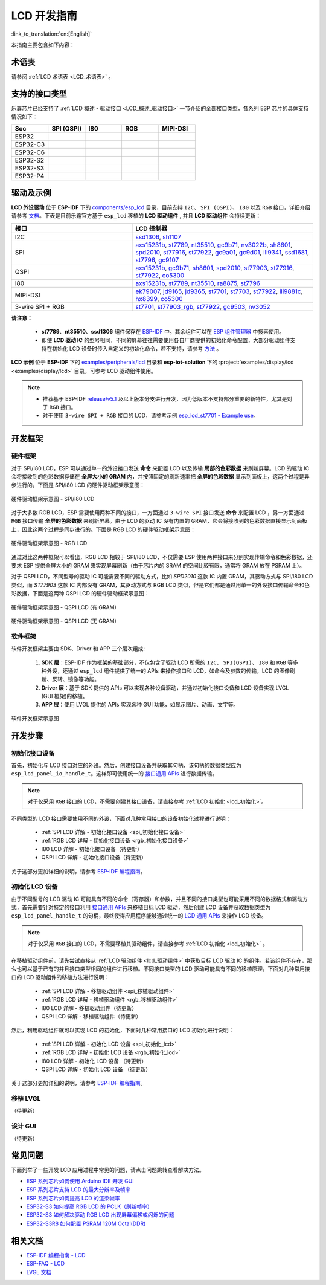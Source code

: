 LCD 开发指南
=========================

:link_to_translation:`en:[English]`

本指南主要包含如下内容：

.. list::

  - `支持的接口类型`_：乐鑫各系列芯片对不同 LCD 接口的支持情况。
  - `驱动及示例`_：乐鑫提供的 LCD 驱动及示例。
  - `开发框架`_：开发 LCD 的软硬件框架。
  - `开发步骤`_：开发 LCD 应用的详细步骤。
  - `常见问题`_：列出了开发 LCD 应用过程中常见的问题。
  - `相关文档`_：列出了相关文档的链接。

术语表
-----------

请参阅 :ref:`LCD 术语表 <LCD_术语表>` 。

支持的接口类型
----------------------------

乐鑫芯⽚已经⽀持了 :ref:`LCD 概述 - 驱动接口 <LCD_概述_驱动接口>` 一节介绍的全部接⼝类型，各系列 ESP 芯⽚的具体⽀持情况如下：

.. list-table::
    :widths: 20 20 20 20 20
    :header-rows: 1

    * - Soc
      - SPI (QSPI)
      - I80
      - RGB
      - MIPI-DSI
    * - ESP32
      - |supported|
      - |supported|
      -
      -
    * - ESP32-C3
      - |supported|
      -
      -
      -
    * - ESP32-C6
      - |supported|
      -
      -
      -
    * - ESP32-S2
      - |supported|
      - |supported|
      -
      -
    * - ESP32-S3
      - |supported|
      - |supported|
      - |supported|
      -
    * - ESP32-P4
      - |supported|
      - |supported|
      - |supported|
      - |supported|

.. |supported| image:: https://img.shields.io/badge/-Supported-green

.. _LCD_开发指南_驱动及示例:

驱动及示例
---------------------

**LCD 外设驱动** 位于 **ESP-IDF** 下的 `components/esp_lcd <https://github.com/espressif/esp-idf/tree/master/components/esp_lcd>`_ 目录，目前支持 ``I2C``、 ``SPI (QSPI)``、 ``I80`` 以及 ``RGB`` 接口，详细介绍请参考 `文档 <https://docs.espressif.com/projects/esp-idf/en/latest/esp32s3/api-reference/peripherals/lcd.html>`_。下表是目前乐鑫官方基于 ``esp_lcd`` 移植的 **LCD 驱动组件** , 并且 **LCD 驱动组件** 会持续更新：

.. list-table::
    :widths: 10 15
    :header-rows: 1

    * - 接口
      - LCD 控制器
    * - I2C
      - `ssd1306 <https://github.com/espressif/esp-idf/blob/master/components/esp_lcd/src/esp_lcd_panel_ssd1306.c>`_, `sh1107 <https://components.espressif.com/components/espressif/esp_lcd_sh1107>`_
    * - SPI
      - `axs15231b <https://components.espressif.com/components/espressif/esp_lcd_axs15231b>`_, `st7789 <https://github.com/espressif/esp-idf/blob/master/components/esp_lcd/src/esp_lcd_panel_st7789.c>`_, `nt35510 <https://github.com/espressif/esp-idf/blob/master/components/esp_lcd/src/esp_lcd_panel_nt35510.c>`_, `gc9b71 <https://components.espressif.com/components/espressif/esp_lcd_gc9b71>`_, `nv3022b <https://components.espressif.com/components/espressif/esp_lcd_nv3022b>`_, `sh8601 <https://components.espressif.com/components/espressif/esp_lcd_sh8601>`_, `spd2010 <https://components.espressif.com/components/espressif/esp_lcd_spd2010>`_, `st77916 <https://components.espressif.com/components/espressif/esp_lcd_st77916>`_, `st77922 <https://components.espressif.com/components/espressif/esp_lcd_st77922>`_, `gc9a01 <https://components.espressif.com/components/espressif/esp_lcd_gc9a01>`_, `gc9d01 <https://components.espressif.com/components/espressif/esp_lcd_gc9d01>`_, `ili9341 <https://components.espressif.com/components/espressif/esp_lcd_ili9341>`_, `ssd1681 <https://components.espressif.com/components/espressif/esp_lcd_ssd1681>`_, `st7796 <https://components.espressif.com/components/espressif/esp_lcd_st7796>`_,  `gc9107 <https://components.espressif.com/components/espressif/esp_lcd_gc9107>`_
    * - QSPI
      - `axs15231b <https://components.espressif.com/components/espressif/esp_lcd_axs15231b>`_, `gc9b71 <https://components.espressif.com/components/espressif/esp_lcd_gc9b71>`_, `sh8601 <https://components.espressif.com/components/espressif/esp_lcd_sh8601>`_, `spd2010 <https://components.espressif.com/components/espressif/esp_lcd_spd2010>`_, `st77903 <https://components.espressif.com/components/espressif/esp_lcd_st77903_qspi>`_, `st77916 <https://components.espressif.com/components/espressif/esp_lcd_st77916>`_, `st77922 <https://components.espressif.com/components/espressif/esp_lcd_st77922>`_, `co5300 <https://components.espressif.com/components/espressif/esp_lcd_co5300>`_
    * - I80
      - `axs15231b <https://components.espressif.com/components/espressif/esp_lcd_axs15231b>`_, `st7789 <https://github.com/espressif/esp-idf/blob/master/components/esp_lcd/src/esp_lcd_panel_st7789.c>`_, `nt35510 <https://github.com/espressif/esp-idf/blob/master/components/esp_lcd/src/esp_lcd_panel_nt35510.c>`_, `ra8875 <https://components.espressif.com/components/espressif/esp_lcd_ra8875>`_, `st7796 <https://components.espressif.com/components/espressif/esp_lcd_st7796>`_
    * - MIPI-DSI
      - `ek79007 <https://components.espressif.com/components/espressif/esp_lcd_ek79007>`_, `jd9165 <https://components.espressif.com/components/espressif/esp_lcd_jd9165>`_, `jd9365 <https://components.espressif.com/components/espressif/esp_lcd_jd9365>`_, `st7701 <https://components.espressif.com/components/espressif/esp_lcd_st7701>`_, `st7703 <https://components.espressif.com/components/espressif/esp_lcd_st7703>`_, `st77922 <https://components.espressif.com/components/espressif/esp_lcd_st77922>`_, `ili9881c <https://components.espressif.com/components/espressif/esp_lcd_ili9881c>`_, `hx8399 <https://components.espressif.com/components/espressif/esp_lcd_hx8399>`_, `co5300 <https://components.espressif.com/components/espressif/esp_lcd_co5300>`_
    * - 3-wire SPI + RGB
      - `st7701 <https://components.espressif.com/components/espressif/esp_lcd_st7701>`_, `st77903_rgb <https://components.espressif.com/components/espressif/esp_lcd_st77903_rgb>`_, `st77922 <https://components.espressif.com/components/espressif/esp_lcd_st77922>`_, `gc9503 <https://components.espressif.com/components/espressif/esp_lcd_gc9503>`_, `nv3052 <https://components.espressif.com/components/espressif/esp_lcd_nv3052>`_

**请注意：**

.. _lcd_驱动组件:

  - **st7789**、**nt35510**、**ssd1306** 组件保存在 `ESP-IDF <https://github.com/espressif/esp-idf/tree/master/components/esp_lcd/src>`_ 中。其余组件可以在 `ESP 组件管理器 <https://components.espressif.com/components?q=espressif%2Fesp_lcd>`_ 中搜索使用。
  - 即使 **LCD 驱动 IC** 的型号相同，不同的屏幕往往需要使用各自厂商提供的初始化命令配置，大部分驱动组件支持在初始化 LCD 设备时传入自定义的初始化命令，若不支持，请参考 `方法 <https://docs.espressif.com/projects/esp-idf/en/latest/esp32/api-reference/peripherals/lcd.html#steps-to-add-manufacture-specific-initialization>`_ 。

**LCD 示例** 位于 **ESP-IDF** 下的 `examples/peripherals/lcd <https://github.com/espressif/esp-idf/tree/master/examples/peripherals/lcd>`_ 目录和 **esp-iot-solution** 下的 :project:`examples/display/lcd <examples/display/lcd>` 目录，可参考 LCD 驱动组件使用。

.. note::

    - 推荐基于 ESP-IDF `release/v5.1 <https://github.com/espressif/esp-idf/tree/release/v5.1>`_ 及以上版本分支进行开发，因为低版本不支持部分重要的新特性，尤其是对于 ``RGB`` 接口。
    - 对于使用 ``3-wire SPI + RGB`` 接口的 LCD，请参考示例 `esp_lcd_st7701 - Example use <https://components.espressif.com/components/espressif/esp_lcd_st7701>`_。

开发框架
-------------------------

.. _LCD_开发指南_硬件框架:

硬件框架
^^^^^^^^^^^^^^^^^^^^^^^^^

对于 SPI/I80 LCD，ESP 可以通过单一的外设接口发送 **命令** 来配置 LCD 以及传输 **局部的色彩数据** 来刷新屏幕。LCD 的驱动 IC 会将接收到的色彩数据存储在 **全屏大小的 GRAM** 内，并按照固定的刷新速率把 **全屏的色彩数据** 显示到面板上，这两个过程是异步进行的。下面是 SPI/I80 LCD 的硬件驱动框架示意图：

.. figure:: ../../../_static/display/screen/lcd_hw_framework_spi_i80.png
    :align: center
    :scale: 40%
    :alt: 硬件驱动框架示意图 - SPI/I80 LCD

    硬件驱动框架示意图 - SPI/I80 LCD

对于大多数 RGB LCD，ESP 需要使用两种不同的接口，一方面通过 ``3-wire SPI`` 接口发送 **命令** 来配置 LCD ，另一方面通过 ``RGB`` 接口传输 **全屏的色彩数据** 来刷新屏幕。由于 LCD 的驱动 IC 没有内置的 GRAM，它会将接收到的色彩数据直接显示到面板上，因此这两个过程是同步进行的。下面是 RGB LCD 的硬件驱动框架示意图：

.. figure:: ../../../_static/display/screen/lcd_hw_framework_rgb.png
    :align: center
    :scale: 40%
    :alt: 硬件驱动框架示意图 - RGB LCD

    硬件驱动框架示意图 - RGB LCD

通过对比这两种框架可以看出，RGB LCD 相较于 SPI/I80 LCD，不仅需要 ESP 使用两种接口来分别实现传输命令和色彩数据，还要求 ESP 提供全屏大小的 GRAM 来实现屏幕刷新（由于芯片内的 SRAM 的空间比较有限，通常将 GRAM 放在 PSRAM 上）。

对于 QSPI LCD，不同型号的驱动 IC 可能需要不同的驱动方式，比如 *SPD2010* 这款 IC 内置 GRAM，其驱动方式与 SPI/I80 LCD 类似，而 *ST77903* 这款 IC 内部没有 GRAM，其驱动方式与 RGB LCD 类似，但是它们都是通过用单一的外设接口传输命令和色彩数据，下面是这两种 QSPI LCD 的硬件驱动框架示意图：

.. figure:: ../../../_static/display/screen/lcd_hw_framework_qspi_with_gram.png
    :align: center
    :scale: 50%
    :alt: 硬件驱动框架示意图 - QSPI LCD (有 GRAM)

    硬件驱动框架示意图 - QSPI LCD (有 GRAM)

.. figure:: ../../../_static/display/screen/lcd_hw_framework_qspi_without_gram.png
    :align: center
    :scale: 50%
    :alt: 硬件驱动框架示意图 - QSPI LCD (无 GRAM)

    硬件驱动框架示意图 - QSPI LCD (无 GRAM)

软件框架
^^^^^^^^^^^^^^^^^^^^^^^^^

软件开发框架主要由 SDK、Driver 和 APP 三个层次组成:

  #. **SDK 层**：ESP-IDF 作为框架的基础部分，不仅包含了驱动 LCD 所需的 ``I2C``、 ``SPI(QSPI)``、 ``I80`` 和 ``RGB`` 等多种外设，还通过 ``esp_lcd`` 组件提供了统一的 APIs 来操作接口和 LCD，如命令及参数的传输，LCD 的图像刷新、反转、镜像等功能。
  #. **Driver 层**：基于 SDK 提供的 APIs 可以实现各种设备驱动，并通过初始化接口设备和 LCD 设备实现 LVGL (GUI 框架)的移植。
  #. **APP 层**：使用 LVGL 提供的 APIs 实现各种 GUI 功能，如显示图片、动画、文字等。

.. figure:: ../../../_static/display/screen/lcd_sw_framework.png
    :align: center
    :scale: 50%
    :alt: 软件开发框架示意图

    软件开发框架示意图

开发步骤
-------------------------

初始化接口设备
^^^^^^^^^^^^^^^^^^^^^^^^^

首先，初始化与 LCD 接口对应的外设。然后，创建接口设备并获取其句柄，该句柄的数据类型应为 ``esp_lcd_panel_io_handle_t``。这样即可使用统一的 `接口通用 APIs <https://github.com/espressif/esp-idf/blob/release/v5.1/components/esp_lcd/include/esp_lcd_panel_io.h>`_ 进行数据传输。

.. note::

  对于仅采用 ``RGB`` 接口的 LCD，不需要创建其接口设备，请直接参考 :ref:`LCD 初始化  <lcd_初始化>`。

不同类型的 LCD 接口需要使用不同的外设，下面对几种常用接口的设备初始化过程进行说明：

  - :ref:`SPI LCD 详解 - 初始化接口设备 <spi_初始化接口设备>`
  - :ref:`RGB LCD 详解 - 初始化接口设备 <rgb_初始化接口设备>`
  - I80 LCD 详解 - 初始化接口设备（待更新）
  - QSPI LCD 详解 - 初始化接口设备（待更新）

关于这部分更加详细的说明，请参考 `ESP-IDF 编程指南 <https://docs.espressif.com/projects/esp-idf/en/latest/esp32s3/api-reference/peripherals/lcd.html>`_。

初始化 LCD 设备
^^^^^^^^^^^^^^^^^^^^^^^^^

由于不同型号的 LCD 驱动 IC 可能具有不同的命令（寄存器）和参数，并且不同的接口类型也可能采用不同的数据格式和驱动方式，首先需要针对特定的接口利用 `接口通用 APIs <https://github.com/espressif/esp-idf/blob/release/v5.1/components/esp_lcd/include/esp_lcd_panel_io.h>`_ 来移植目标 LCD 驱动，然后创建 LCD 设备并获取数据类型为 ``esp_lcd_panel_handle_t`` 的句柄，最终使得应用程序能够通过统一的 `LCD 通用 APIs <https://github.com/espressif/esp-idf/blob/release/v5.1/components/esp_lcd/include/esp_lcd_panel_ops.h>`_ 来操作 LCD 设备。

.. note::

  对于仅采用 ``RGB`` 接口的 LCD，不需要移植其驱动组件，请直接参考 :ref:`LCD 初始化 <lcd_初始化>` 。

在移植驱动组件前，请先尝试直接从 :ref:`LCD 驱动组件 <lcd_驱动组件>` 中获取目标 LCD 驱动 IC 的组件。若该组件不存在，那么也可以基于已有的并且接口类型相同的组件进行移植。不同接口类型的 LCD 驱动可能具有不同的移植原理，下面对几种常用接口的 LCD 驱动组件的移植方法进行说明：

  - :ref:`SPI LCD 详解 - 移植驱动组件 <spi_移植驱动组件>`
  - :ref:`RGB LCD 详解 - 移植驱动组件 <rgb_移植驱动组件>`
  - I80 LCD 详解 - 移植驱动组件（待更新）
  - QSPI LCD 详解 - 移植驱动组件（待更新）

.. _lcd_初始化:

然后，利用驱动组件就可以实现 LCD 的初始化，下面对几种常用接口的 LCD 初始化进行说明：

  - :ref:`SPI LCD 详解 - 初始化 LCD 设备  <spi_初始化_lcd>`
  - :ref:`RGB LCD 详解 - 初始化 LCD 设备  <rgb_初始化_lcd>`
  - I80 LCD 详解 - 初始化 LCD 设备 （待更新）
  - QSPI LCD 详解 - 初始化 LCD 设备 （待更新）

关于这部分更加详细的说明，请参考 `ESP-IDF 编程指南 <https://docs.espressif.com/projects/esp-idf/en/latest/esp32s3/api-reference/peripherals/lcd.html>`_。

移植 LVGL
^^^^^^^^^^^^^^^^^^^^^^^^^

（待更新）

设计 GUI
^^^^^^^^^^^^^^^^^^^^^^^^^

（待更新）

常见问题
-------------------------

下面列举了一些开发 LCD 应用过程中常见的问题，请点击问题跳转查看解决方法。

* `ESP 系列芯片如何使用 Arduino IDE 开发 GUI <https://docs.espressif.com/projects/esp-faq/zh_CN/latest/software-framework/peripherals/lcd.html#esp-arduino-ide-gui>`_
* `ESP 系列芯片支持 LCD 的最大分辨率及帧率 <https://docs.espressif.com/projects/esp-faq/zh_CN/latest/software-framework/peripherals/lcd.html#id3>`_
* `ESP 系列芯片如何提高 LCD 的渲染帧率 <https://docs.espressif.com/projects/esp-faq/zh_CN/latest/software-framework/peripherals/lcd.html#id2>`_
* `ESP32-S3 如何提高 RGB LCD 的 PCLK（刷新帧率） <https://docs.espressif.com/projects/esp-faq/zh_CN/latest/software-framework/peripherals/lcd.html#esp32-s3-rgb-pclk>`_
* `ESP32-S3 如何解决驱动 RGB LCD 出现屏幕偏移或闪烁的问题 <https://docs.espressif.com/projects/esp-faq/zh_CN/latest/software-framework/peripherals/lcd.html#esp32-s3-rgb-lcd>`_
* `ESP32-S3R8 如何配置 PSRAM 120M Octal(DDR) <https://docs.espressif.com/projects/esp-faq/zh_CN/latest/software-framework/peripherals/lcd.html>`_

相关文档
-------------------------

* `ESP-IDF 编程指南 - LCD <https://docs.espressif.com/projects/esp-idf/en/latest/esp32s3/api-reference/peripherals/lcd.html>`_
* `ESP-FAQ - LCD <https://docs.espressif.com/projects/esp-faq/zh_CN/latest/software-framework/peripherals/lcd.html>`_
* `LVGL 文档 <https://docs.lvgl.io/8.3/>`_
